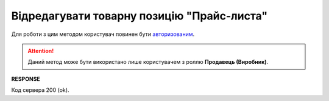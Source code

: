 #################################################################################################
**Відредагувати товарну позицію "Прайс-листа"**
#################################################################################################

Для роботи з цим методом користувач повинен бути `авторизованим <https://wiki.edin.ua/uk/latest/Distribution/EDIN_2_0/API_2_0/Methods/Authorization.html>`__.

.. attention::
  Даний метод може бути використано лише користувачем з роллю **Продавець (Виробник)**.

.. csv-table:: 
  :file: PutProduct.csv
  :widths:  10, 41
  :stub-columns: 0

**RESPONSE**

Код сервера 200 (ok).


